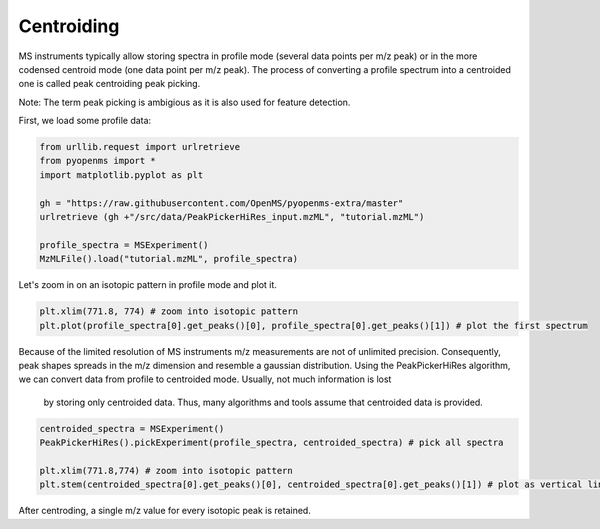 Centroiding 
===========

MS instruments typically allow storing spectra in profile mode (several data points per m/z peak)
or in the more codensed centroid mode (one data point per m/z peak). The process of converting
a profile spectrum into a centroided one is called peak centroiding peak picking.

Note: The term peak picking is ambigious as it is also used for feature detection.

First, we load some profile data:

.. code-block:: python

    from urllib.request import urlretrieve
    from pyopenms import *
    import matplotlib.pyplot as plt

    gh = "https://raw.githubusercontent.com/OpenMS/pyopenms-extra/master"
    urlretrieve (gh +"/src/data/PeakPickerHiRes_input.mzML", "tutorial.mzML")

    profile_spectra = MSExperiment()
    MzMLFile().load("tutorial.mzML", profile_spectra) 

Let's zoom in on an isotopic pattern in profile mode and plot it.

.. code-block:: python

    plt.xlim(771.8, 774) # zoom into isotopic pattern
    plt.plot(profile_spectra[0].get_peaks()[0], profile_spectra[0].get_peaks()[1]) # plot the first spectrum

.. image:: img/profile_data.png

Because of the limited resolution of MS instruments m/z measurements are not of unlimited precision. 
Consequently, peak shapes spreads in the m/z dimension and resemble a gaussian distribution.
Using the PeakPickerHiRes algorithm, we can convert data from profile to centroided mode. Usually, not much information is lost
 by storing only centroided data. Thus, many algorithms and tools assume that centroided data is provided.

.. code-block:: python

    centroided_spectra = MSExperiment()
    PeakPickerHiRes().pickExperiment(profile_spectra, centroided_spectra) # pick all spectra
    
    plt.xlim(771.8,774) # zoom into isotopic pattern
    plt.stem(centroided_spectra[0].get_peaks()[0], centroided_spectra[0].get_peaks()[1]) # plot as vertical lines
    
.. image:: img/centroided_data.png

After centroding, a single m/z value for every isotopic peak is retained.
